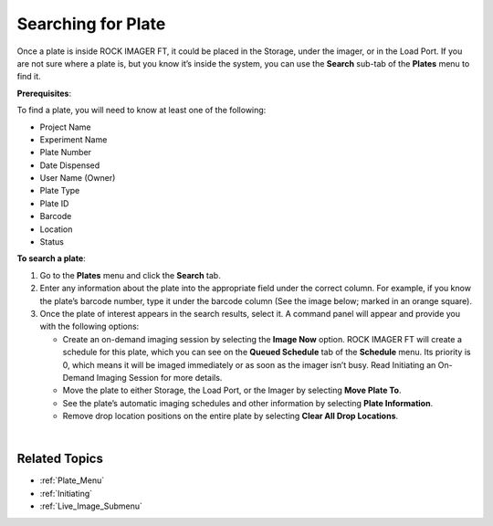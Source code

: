 .. _Searching_for_Plates:

Searching for Plate
===================

Once a plate is inside ROCK IMAGER FT, it could be placed in the
Storage, under the imager, or in the Load Port. If you are not sure
where a plate is, but you know it’s inside the system, you can use the
**Search** sub-tab of the **Plates** menu to find it.


**Prerequisites**:

To find a plate, you will need to know at least one of the following:

.. thumbnail:: Images/SearchingForPlates/imagewithallfields.png
   :width: 650
   :align: center

-  Project Name

-  Experiment Name

-  Plate Number

-  Date Dispensed

-  User Name (Owner)

-  Plate Type

-  Plate ID

-  Barcode

-  Location

-  Status

**To search a plate**:

#. Go to the **Plates** menu and click the **Search** tab.

#. Enter any information about the plate into the appropriate field
   under the correct column. For example, if you know the plate’s
   barcode number, type it under the barcode column (See the image
   below; marked in an orange square).

   .. thumbnail:: Images/SearchingForPlates/searchtabs.png
      :width: 650
      :align: center
      :alt:  Typing a Barcode Number into the Barcode Column
      :title: Typing a Barcode Number into the Barcode Column

   .. centered::  *Typing a Barcode Number into the Barcode Column*

#. Once the plate of interest appears in the search results, select it.
   A command panel will appear and provide you with the following
   options:

   .. thumbnail:: Images/SearchingForPlates/commandpanel.png
      :width: 650
      :align: center
      :alt: Plate-related Command Panel
      :title: Plate-related Command Panel

   .. centered::   *Plate-related Command Panel*

   -  Create an on-demand imaging session by selecting the **Image Now**
      option. ROCK IMAGER FT will create a schedule for this plate,
      which you can see on the **Queued Schedule** tab of the
      **Schedule** menu. Its priority is 0, which means it will be
      imaged immediately or as soon as the imager isn’t busy. Read
      Initiating an On-Demand Imaging Session for more details.

   -  Move the plate to either Storage, the Load Port, or the Imager by
      selecting **Move Plate To**.

   -  See the plate’s automatic imaging schedules and other information
      by selecting **Plate Information**.

   -  Remove drop location positions on the entire plate by selecting
      **Clear All Drop Locations**.

|

Related Topics
^^^^^^^^^^^^^^

-  :ref:`Plate_Menu`
-  :ref:`Initiating`
-  :ref:`Live_Image_Submenu`
